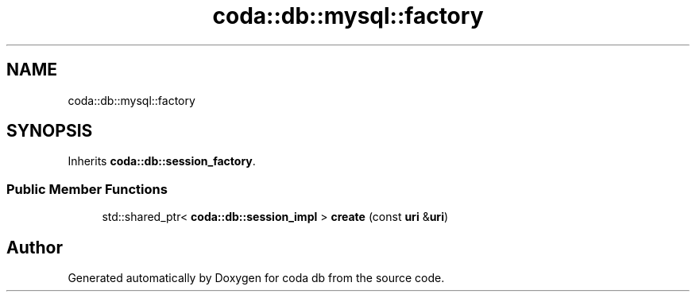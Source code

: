.TH "coda::db::mysql::factory" 3 "Mon Apr 23 2018" "coda db" \" -*- nroff -*-
.ad l
.nh
.SH NAME
coda::db::mysql::factory
.SH SYNOPSIS
.br
.PP
.PP
Inherits \fBcoda::db::session_factory\fP\&.
.SS "Public Member Functions"

.in +1c
.ti -1c
.RI "std::shared_ptr< \fBcoda::db::session_impl\fP > \fBcreate\fP (const \fBuri\fP &\fBuri\fP)"
.br
.in -1c

.SH "Author"
.PP 
Generated automatically by Doxygen for coda db from the source code\&.
